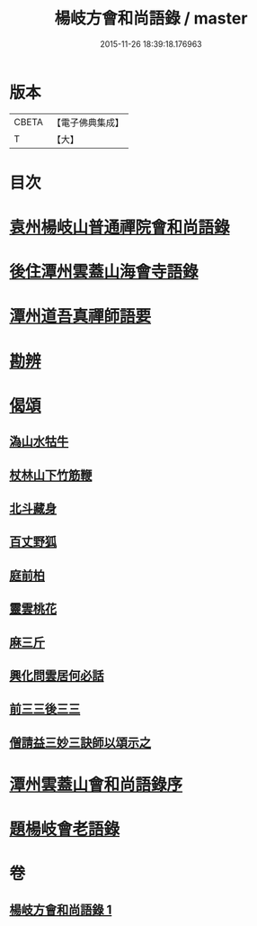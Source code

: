 #+TITLE: 楊岐方會和尚語錄 / master
#+DATE: 2015-11-26 18:39:18.176963
* 版本
 |     CBETA|【電子佛典集成】|
 |         T|【大】     |

* 目次
* [[file:KR6q0056_001.txt::001-0640a15][袁州楊岐山普通禪院會和尚語錄]]
* [[file:KR6q0056_001.txt::0641a5][後住潭州雲蓋山海會寺語錄]]
* [[file:KR6q0056_001.txt::0643a11][潭州道吾真禪師語要]]
* [[file:KR6q0056_001.txt::0645a2][勘辨]]
* [[file:KR6q0056_001.txt::0645b11][偈頌]]
** [[file:KR6q0056_001.txt::0645b12][溈山水牯牛]]
** [[file:KR6q0056_001.txt::0645b15][杖林山下竹筋鞭]]
** [[file:KR6q0056_001.txt::0645b18][北斗藏身]]
** [[file:KR6q0056_001.txt::0645b21][百丈野狐]]
** [[file:KR6q0056_001.txt::0645b24][庭前柏]]
** [[file:KR6q0056_001.txt::0645b27][靈雲桃花]]
** [[file:KR6q0056_001.txt::0645c3][麻三斤]]
** [[file:KR6q0056_001.txt::0645c8][興化問雲居何必話]]
** [[file:KR6q0056_001.txt::0645c10][前三三後三三]]
** [[file:KR6q0056_001.txt::0645c13][僧請益三妙三訣師以頌示之]]
* [[file:KR6q0056_001.txt::0645c26][潭州雲蓋山會和尚語錄序]]
* [[file:KR6q0056_001.txt::0646a15][題楊岐會老語錄]]
* 卷
** [[file:KR6q0056_001.txt][楊岐方會和尚語錄 1]]
